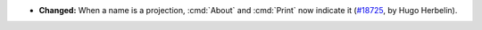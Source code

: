 - **Changed:**
  When a name is a projection, :cmd:`About` and :cmd:`Print` now indicate it
  (`#18725 <https://github.com/coq/coq/pull/18725>`_,
  by Hugo Herbelin).
